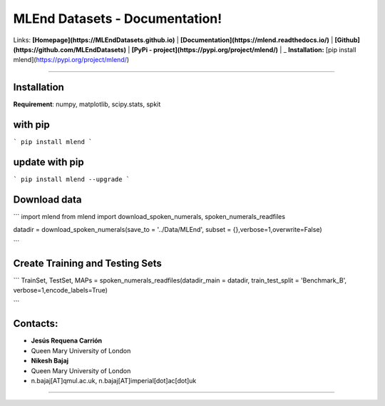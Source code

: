 MLEnd Datasets - Documentation!
===================

Links: **[Homepage](https://MLEndDatasets.github.io)** | **[Documentation](https://mlend.readthedocs.io/)** | **[Github](https://github.com/MLEndDatasets)**  |  **[PyPi - project](https://pypi.org/project/mlend/)** |     _ **Installation:** [pip install mlend](https://pypi.org/project/mlend/)

-----

Installation
-----

**Requirement**:  numpy, matplotlib, scipy.stats, spkit

with pip
-----

```
pip install mlend
```

update with pip
-----
                        
```
pip install mlend --upgrade
```


Download data
-----
                        
```
import mlend
from mlend import download_spoken_numerals, spoken_numerals_readfiles


datadir = download_spoken_numerals(save_to = '../Data/MLEnd', subset = {},verbose=1,overwrite=False)

```

Create Training and Testing Sets
-----
                        
```
TrainSet, TestSet, MAPs = spoken_numerals_readfiles(datadir_main = datadir, train_test_split = 'Benchmark_B', verbose=1,encode_labels=True)

```




Contacts:
-----
                        
* **Jesús Requena Carrión**
* Queen Mary University of London

* **Nikesh Bajaj**
* Queen Mary University of London
* n.bajaj[AT]qmul.ac.uk, n.bajaj[AT]imperial[dot]ac[dot]uk

______________________________________
